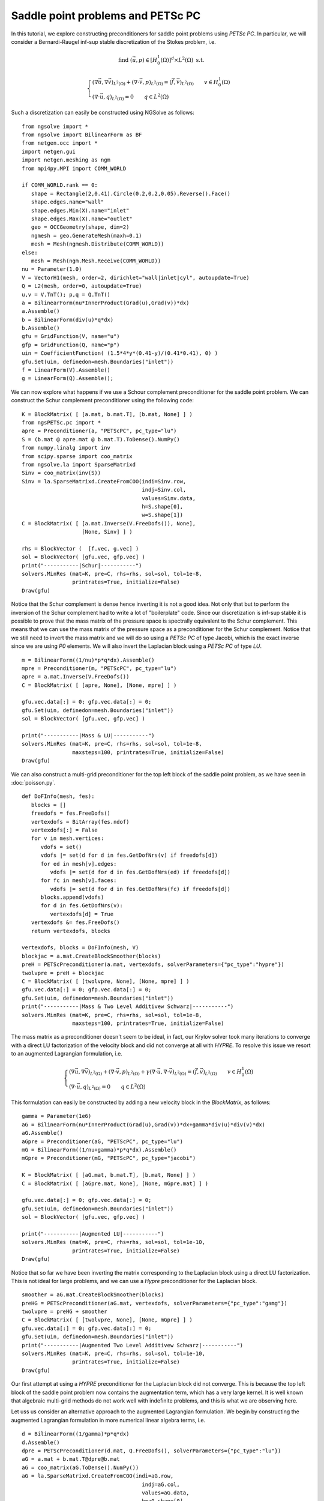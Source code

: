 Saddle point problems and PETSc PC
=======================================

In this tutorial, we explore constructing preconditioners for saddle point problems using `PETSc PC`.
In particular, we will consider a Bernardi-Raugel inf-sup stable discretization of the Stokes problem, i.e.

.. math::       
   
   \text{find } (\vec{u},p) \in [H^1_{0}(\Omega)]^d\times L^2(\Omega) \text{ s.t. }
   
   \begin{cases} 
      (\nabla \vec{u},\nabla \vec{v})_{L^2(\Omega)} + (\nabla\cdot \vec{v}, p)_{L^2(\Omega)}  = (\vec{f},\vec{v})_{L^2(\Omega)} \qquad v\in H^1_{0}(\Omega)\\
      (\nabla\cdot \vec{u},q)_{L^2(\Omega)} = 0 \qquad q\in L^2(\Omega)
   \end{cases}

Such a discretization can easily be constructed using NGSolve as follows: ::

   from ngsolve import *
   from ngsolve import BilinearForm as BF
   from netgen.occ import *
   import netgen.gui
   import netgen.meshing as ngm
   from mpi4py.MPI import COMM_WORLD

   if COMM_WORLD.rank == 0:
      shape = Rectangle(2,0.41).Circle(0.2,0.2,0.05).Reverse().Face()
      shape.edges.name="wall"
      shape.edges.Min(X).name="inlet"
      shape.edges.Max(X).name="outlet"
      geo = OCCGeometry(shape, dim=2)
      ngmesh = geo.GenerateMesh(maxh=0.1)
      mesh = Mesh(ngmesh.Distribute(COMM_WORLD))
   else:
      mesh = Mesh(ngm.Mesh.Receive(COMM_WORLD))
   nu = Parameter(1.0)
   V = VectorH1(mesh, order=2, dirichlet="wall|inlet|cyl", autoupdate=True)
   Q = L2(mesh, order=0, autoupdate=True)
   u,v = V.TnT(); p,q = Q.TnT()
   a = BilinearForm(nu*InnerProduct(Grad(u),Grad(v))*dx)
   a.Assemble()
   b = BilinearForm(div(u)*q*dx)
   b.Assemble()
   gfu = GridFunction(V, name="u")
   gfp = GridFunction(Q, name="p")
   uin = CoefficientFunction( (1.5*4*y*(0.41-y)/(0.41*0.41), 0) )
   gfu.Set(uin, definedon=mesh.Boundaries("inlet"))
   f = LinearForm(V).Assemble()
   g = LinearForm(Q).Assemble();

We can now explore what happens if we use a Schour complement preconditioner for the saddle point problem.
We can construct the Schur complement preconditioner using the following code: ::

   K = BlockMatrix( [ [a.mat, b.mat.T], [b.mat, None] ] )
   from ngsPETSc.pc import *
   apre = Preconditioner(a, "PETScPC", pc_type="lu")
   S = (b.mat @ apre.mat @ b.mat.T).ToDense().NumPy()
   from numpy.linalg import inv
   from scipy.sparse import coo_matrix
   from ngsolve.la import SparseMatrixd 
   Sinv = coo_matrix(inv(S))
   Sinv = la.SparseMatrixd.CreateFromCOO(indi=Sinv.row, 
                                         indj=Sinv.col,
                                         values=Sinv.data,
                                         h=S.shape[0],
                                         w=S.shape[1])
   C = BlockMatrix( [ [a.mat.Inverse(V.FreeDofs()), None],
                      [None, Sinv] ] )

   rhs = BlockVector (  [f.vec, g.vec] )
   sol = BlockVector( [gfu.vec, gfp.vec] )
   print("-----------|Schur|-----------")
   solvers.MinRes (mat=K, pre=C, rhs=rhs, sol=sol, tol=1e-8,
                   printrates=True, initialize=False)
   Draw(gfu)

Notice that the Schur complement is dense hence inverting it is not a good idea. Not only that but to perform the inversion of the Schur complement had to write a lot of "boilerplate" code.
Since our discretization is inf-sup stable it is possible to prove that the mass matrix of the pressure space is spectrally equivalent to the Schur complement.
This means that we can use the mass matrix of the pressure space as a preconditioner for the Schur complement.
Notice that we still need to invert the mass matrix and we will do so using a `PETSc PC` of type Jacobi, which is the exact inverse since we are using `P0` elements.
We will also invert the Laplacian block using a `PETSc PC` of type `LU`. ::

   m = BilinearForm((1/nu)*p*q*dx).Assemble()
   mpre = Preconditioner(m, "PETScPC", pc_type="lu")
   apre = a.mat.Inverse(V.FreeDofs())
   C = BlockMatrix( [ [apre, None], [None, mpre] ] )

   gfu.vec.data[:] = 0; gfp.vec.data[:] = 0;
   gfu.Set(uin, definedon=mesh.Boundaries("inlet"))
   sol = BlockVector( [gfu.vec, gfp.vec] )

   print("-----------|Mass & LU|-----------")
   solvers.MinRes (mat=K, pre=C, rhs=rhs, sol=sol, tol=1e-8,
                   maxsteps=100, printrates=True, initialize=False)
   Draw(gfu)

We can also construct a multi-grid preconditioner for the top left block of the saddle point problem, as we have seen in :doc:`poisson.py`. ::

   def DoFInfo(mesh, fes):
      blocks = []
      freedofs = fes.FreeDofs()
      vertexdofs = BitArray(fes.ndof)
      vertexdofs[:] = False
      for v in mesh.vertices:
         vdofs = set()
         vdofs |= set(d for d in fes.GetDofNrs(v) if freedofs[d])
         for ed in mesh[v].edges:
            vdofs |= set(d for d in fes.GetDofNrs(ed) if freedofs[d])
         for fc in mesh[v].faces:
            vdofs |= set(d for d in fes.GetDofNrs(fc) if freedofs[d])
         blocks.append(vdofs)
         for d in fes.GetDofNrs(v):
            vertexdofs[d] = True
      vertexdofs &= fes.FreeDofs()
      return vertexdofs, blocks 

   vertexdofs, blocks = DoFInfo(mesh, V)
   blockjac = a.mat.CreateBlockSmoother(blocks)
   preH = PETScPreconditioner(a.mat, vertexdofs, solverParameters={"pc_type":"hypre"})
   twolvpre = preH + blockjac
   C = BlockMatrix( [ [twolvpre, None], [None, mpre] ] )
   gfu.vec.data[:] = 0; gfp.vec.data[:] = 0;
   gfu.Set(uin, definedon=mesh.Boundaries("inlet"))
   print("-----------|Mass & Two Level Additivew Schwarz|-----------")
   solvers.MinRes (mat=K, pre=C, rhs=rhs, sol=sol, tol=1e-8,
                   maxsteps=100, printrates=True, initialize=False)
   

The mass matrix as a preconditioner doesn't seem to be ideal, in fact, our Krylov solver took many iterations to converge with a direct LU factorization of the velocity block and did not converge at all with `HYPRE`.
To resolve this issue we resort to an augmented Lagrangian formulation, i.e.

.. math::
   \begin{cases} 
      (\nabla \vec{u},\nabla \vec{v})_{L^2(\Omega)} + (\nabla\cdot \vec{v}, p)_{L^2(\Omega)} + \gamma (\nabla\cdot \vec{u},\nabla\cdot\vec{v})_{L^2(\Omega)} = (\vec{f},\vec{v})_{L^2(\Omega)} \qquad v\in H^1_{0}(\Omega)\\
      (\nabla\cdot \vec{u},q)_{L^2(\Omega)} = 0 \qquad q\in L^2(\Omega)
   \end{cases}

This formulation can easily be constructed by adding a new velocity block in the `BlockMatrix`, as follows: ::

   gamma = Parameter(1e6)
   aG = BilinearForm(nu*InnerProduct(Grad(u),Grad(v))*dx+gamma*div(u)*div(v)*dx)
   aG.Assemble()
   aGpre = Preconditioner(aG, "PETScPC", pc_type="lu")
   mG = BilinearForm((1/nu+gamma)*p*q*dx).Assemble()
   mGpre = Preconditioner(mG, "PETScPC", pc_type="jacobi")
   
   K = BlockMatrix( [ [aG.mat, b.mat.T], [b.mat, None] ] )
   C = BlockMatrix( [ [aGpre.mat, None], [None, mGpre.mat] ] )

   gfu.vec.data[:] = 0; gfp.vec.data[:] = 0;
   gfu.Set(uin, definedon=mesh.Boundaries("inlet"))
   sol = BlockVector( [gfu.vec, gfp.vec] )

   print("-----------|Augmented LU|-----------")
   solvers.MinRes (mat=K, pre=C, rhs=rhs, sol=sol, tol=1e-10,
                   printrates=True, initialize=False)
   Draw(gfu)

Notice that so far we have been inverting the matrix corresponding to the Laplacian block using a direct LU factorization.
This is not ideal for large problems, and we can use a `Hypre` preconditioner for the Laplacian block. ::

   smoother = aG.mat.CreateBlockSmoother(blocks)
   preHG = PETScPreconditioner(aG.mat, vertexdofs, solverParameters={"pc_type":"gamg"})
   twolvpre = preHG + smoother
   C = BlockMatrix( [ [twolvpre, None], [None, mGpre] ] )
   gfu.vec.data[:] = 0; gfp.vec.data[:] = 0;
   gfu.Set(uin, definedon=mesh.Boundaries("inlet"))
   print("-----------|Augmented Two Level Additivew Schwarz|-----------")
   solvers.MinRes (mat=K, pre=C, rhs=rhs, sol=sol, tol=1e-10,
                   printrates=True, initialize=False)
   Draw(gfu)

Our first attempt at using a `HYPRE` preconditioner for the Laplacian block did not converge. This is because the top left block of the saddle point problem now contains the augmentation term, which has a very large kernel.
It is well known that algebraic multi-grid methods do not work well with indefinite problems, and this is what we are observing here. ::

Let uss us consider an alternative approach to the augmented Lagrangian formulation. We begin by constructing the augmented Lagrangian formulation in more numerical linear algebra terms, i.e. ::

   d = BilinearForm((1/gamma)*p*q*dx)
   d.Assemble()
   dpre = PETScPreconditioner(d.mat, Q.FreeDofs(), solverParameters={"pc_type":"lu"})
   aG = a.mat + b.mat.T@dpre@b.mat
   aG = coo_matrix(aG.ToDense().NumPy())
   aG = la.SparseMatrixd.CreateFromCOO(indi=aG.row, 
                                         indj=aG.col,
                                         values=aG.data,
                                         h=aG.shape[0],
                                         w=aG.shape[1])
   K = BlockMatrix( [ [aG, b.mat.T], [b.mat, None] ] )
   pre = PETScPreconditioner(aG, V.FreeDofs(), solverParameters={"pc_type":"lu"})
   C = BlockMatrix( [ [pre, None], [None, mGpre.mat] ] )

   gfu.vec.data[:] = 0; gfp.vec.data[:] = 0;
   gfu.Set(uin, definedon=mesh.Boundaries("inlet"))
   sol = BlockVector( [gfu.vec, gfp.vec] )

   print("-----------|Boffi--Lovadina Augmentation LU|-----------")
   solvers.MinRes (mat=K, pre=C, rhs=rhs, sol=sol, tol=1e-10,
                   printrates=True, initialize=False)
   Draw(gfu)

We can now think of a more efficient way to invert the matrix corresponding to the augmentation term.
In fact, since we know that the augmentation block has a lower rank than the Laplacian block, we can use the Sherman-Morrisson-Woodbory formula to invert the augmentation block. ::

   SM = (d.mat + b.mat@apre@b.mat.T).ToDense().NumPy()
   SM = coo_matrix(SM)
   SM = la.SparseMatrixd.CreateFromCOO(indi=SM.row, 
                                         indj=SM.col,
                                         values=SM.data,
                                         h=SM.shape[0],
                                         w=SM.shape[1])
   
   SMinv = PETScPreconditioner(SM, Q.FreeDofs(), solverParameters={"pc_type":"lu"})

   C = BlockMatrix( [ [apre - apre@b.mat.T@SMinv@b.mat@apre, None], [None, mGpre.mat] ] )

   gfu.vec.data[:] = 0; gfp.vec.data[:] = 0;
   gfu.Set(uin, definedon=mesh.Boundaries("inlet"))
   sol = BlockVector( [gfu.vec, gfp.vec] )

   print("-----------|Boffi--Lovadina Augmentation Sherman-Morrisson-Woodbory|-----------")
   solvers.MinRes (mat=K, pre=C, rhs=rhs, sol=sol, tol=1e-10,
                   printrates=True, initialize=False)
   Draw(gfu)

   
   C = BlockMatrix( [ [apre + apre@(b.mat.T@mpre.mat@b.mat)@apre, None], [None, mGpre.mat] ] )

   gfu.vec.data[:] = 0; gfp.vec.data[:] = 0;
   gfu.Set(uin, definedon=mesh.Boundaries("inlet"))
   sol = BlockVector( [gfu.vec, gfp.vec] )

   print("-----------|Boffi--Lovadina Augmentation Sherman-Morrisson-Woodbory|-----------")
   solvers.MinRes (mat=K, pre=C, rhs=rhs, sol=sol, tol=1e-13,
                   printrates=True, initialize=False)
   Draw(gfu)